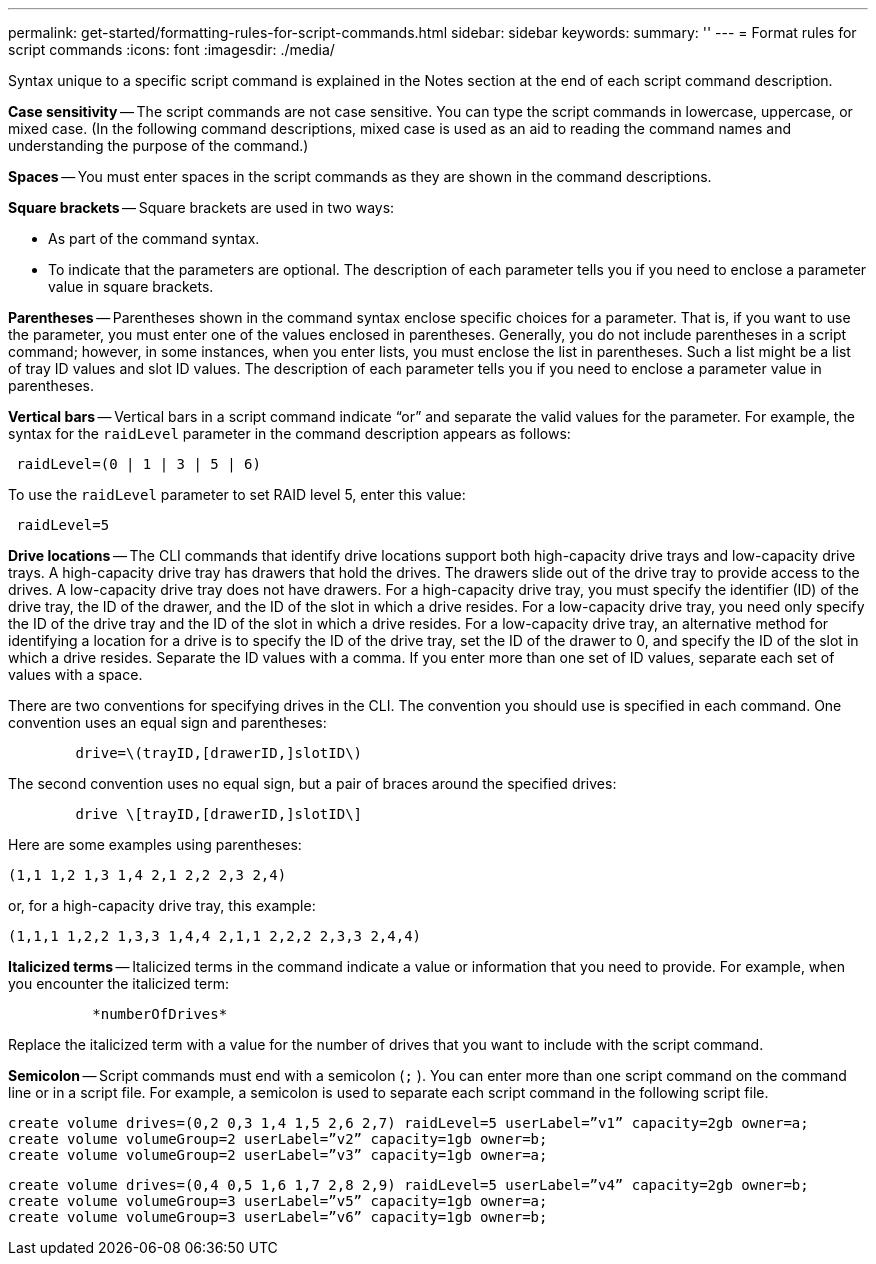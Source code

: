 ---
permalink: get-started/formatting-rules-for-script-commands.html
sidebar: sidebar
keywords:
summary: ''
---
= Format rules for script commands
:icons: font
:imagesdir: ./media/

Syntax unique to a specific script command is explained in the Notes section at the end of each script command description.

*Case sensitivity* -- The script commands are not case sensitive. You can type the script commands in lowercase, uppercase, or mixed case. (In the following command descriptions, mixed case is used as an aid to reading the command names and understanding the purpose of the command.)

*Spaces* -- You must enter spaces in the script commands as they are shown in the command descriptions.

*Square brackets* -- Square brackets are used in two ways:

* As part of the command syntax.
* To indicate that the parameters are optional. The description of each parameter tells you if you need to enclose a parameter value in square brackets.

*Parentheses* -- Parentheses shown in the command syntax enclose specific choices for a parameter. That is, if you want to use the parameter, you must enter one of the values enclosed in parentheses. Generally, you do not include parentheses in a script command; however, in some instances, when you enter lists, you must enclose the list in parentheses. Such a list might be a list of tray ID values and slot ID values. The description of each parameter tells you if you need to enclose a parameter value in parentheses.

*Vertical bars* -- Vertical bars in a script command indicate "`or`" and separate the valid values for the parameter. For example, the syntax for the `raidLevel` parameter in the command description appears as follows:

----
 raidLevel=(0 | 1 | 3 | 5 | 6)
----

To use the `raidLevel` parameter to set RAID level 5, enter this value:

----
 raidLevel=5
----

*Drive locations* -- The CLI commands that identify drive locations support both high-capacity drive trays and low-capacity drive trays. A high-capacity drive tray has drawers that hold the drives. The drawers slide out of the drive tray to provide access to the drives. A low-capacity drive tray does not have drawers. For a high-capacity drive tray, you must specify the identifier (ID) of the drive tray, the ID of the drawer, and the ID of the slot in which a drive resides. For a low-capacity drive tray, you need only specify the ID of the drive tray and the ID of the slot in which a drive resides. For a low-capacity drive tray, an alternative method for identifying a location for a drive is to specify the ID of the drive tray, set the ID of the drawer to 0, and specify the ID of the slot in which a drive resides. Separate the ID values with a comma. If you enter more than one set of ID values, separate each set of values with a space.

There are two conventions for specifying drives in the CLI. The convention you should use is specified in each command. One convention uses an equal sign and parentheses:

----

        drive=\(trayID,[drawerID,]slotID\)
----

The second convention uses no equal sign, but a pair of braces around the specified drives:

----

        drive \[trayID,[drawerID,]slotID\]
----

Here are some examples using parentheses:

----
(1,1 1,2 1,3 1,4 2,1 2,2 2,3 2,4)
----

or, for a high-capacity drive tray, this example:

----
(1,1,1 1,2,2 1,3,3 1,4,4 2,1,1 2,2,2 2,3,3 2,4,4)
----

*Italicized terms* -- Italicized terms in the command indicate a value or information that you need to provide. For example, when you encounter the italicized term:

----

          *numberOfDrives*
----

Replace the italicized term with a value for the number of drives that you want to include with the script command.

*Semicolon* -- Script commands must end with a semicolon (`;` ). You can enter more than one script command on the command line or in a script file. For example, a semicolon is used to separate each script command in the following script file.

----
create volume drives=(0,2 0,3 1,4 1,5 2,6 2,7) raidLevel=5 userLabel=”v1” capacity=2gb owner=a;
create volume volumeGroup=2 userLabel=”v2” capacity=1gb owner=b;
create volume volumeGroup=2 userLabel=”v3” capacity=1gb owner=a;
----

----
create volume drives=(0,4 0,5 1,6 1,7 2,8 2,9) raidLevel=5 userLabel=”v4” capacity=2gb owner=b;
create volume volumeGroup=3 userLabel=”v5” capacity=1gb owner=a;
create volume volumeGroup=3 userLabel=”v6” capacity=1gb owner=b;
----

